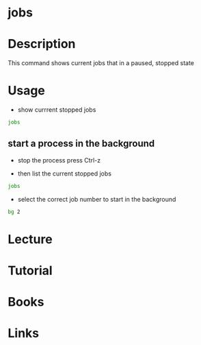 #+TAGS:


* jobs
* Description
This command shows current jobs that in a paused, stopped state
* Usage
- show currrent stopped jobs
#+BEGIN_SRC sh
jobs
#+END_SRC

** start a process in the background
- stop the process press Ctrl-z
  
- then list the current stopped jobs
#+BEGIN_SRC sh
jobs
#+END_SRC

- select the correct job number to start in the background
#+BEGIN_SRC sh
bg 2
#+END_SRC

* Lecture
* Tutorial
* Books
* Links
